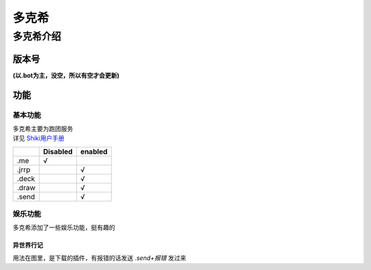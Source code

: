======
多克希
======

多克希介绍
=========

版本号
-----
| **(以.bot为主，没空，所以有空才会更新)**

.. image:: _static/Image_1.png

功能
----

基本功能
^^^^^^^

| 多克希主要为跑团服务
| 详见 `Shiki用户手册 <https://v2docs.kokona.tech/zh/latest/User_Manual.html>`__  

+-------+----------+---------+
|       | Disabled | enabled |
+=======+==========+=========+
|  .me  |    √     |         |
+-------+----------+---------+
| .jrrp |          |    √    |
+-------+----------+---------+
| .deck |          |    √    |
+-------+----------+---------+
| .draw |          |    √    |
+-------+----------+---------+
| .send |          |    √    |
+-------+----------+---------+

娱乐功能
^^^^^^^

| 多克希添加了一些娱乐功能，挺有趣的

异世界行记
"""""""""

| 用法在图里，是下载的插件，有报错的话发送 *.send+报错* 发过来

.. image:: _static/Image_2.png

